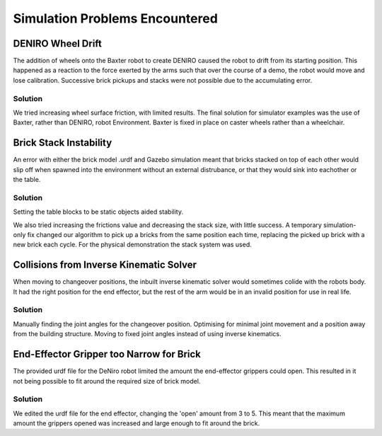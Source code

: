 *******************************
Simulation Problems Encountered
*******************************


DENIRO Wheel Drift
==================

The addition of wheels onto the Baxter robot to create DENIRO caused the robot to drift from its starting position. This happened as a reaction to the force exerted by the arms such that over the course of a demo, the robot would move and lose calibration. Successive brick pickups and stacks were not possible due to the accumulating error.

Solution
--------

We tried increasing wheel surface friction, with limited results. The final solution for simulator examples was the use of Baxter, rather than DENIRO, robot Environment. Baxter is fixed in place on caster wheels rather than a wheelchair. 


Brick Stack Instability
=======================

An error with either the brick model .urdf and Gazebo simulation meant that bricks stacked on top of each other would slip off when spawned into the environment without an external distrubance, or that they would sink into eachother or the table.

Solution
--------

Setting the table blocks to be static objects aided stability. 

We also tried increasing the frictions value and decreasing the stack size, with little success. A temporary simulation-only fix changed our algorithm to pick up a bricks from the same position each time, replacing the picked up brick with a new brick each cycle. For the physical demonstration the stack system was used. 


Collisions from Inverse Kinematic Solver
========================================

When moving to changeover positions, the inbuilt inverse kinematic solver would sometimes colide with the robots body. It had the right position for the end effector, but the rest of the arm would be in an invalid position for use in real life.

Solution
--------

Manually finding the joint angles for the changeover position. Optimising for minimal joint movement and a position away from the building structure. Moving to fixed joint angles instead of using inverse kinematics. 


End-Effector Gripper too Narrow for Brick
=========================================

The provided urdf file for the DeNiro robot limited the amount the end-effector grippers could open. This resulted in it not being possible to fit around the required size of brick model.

Solution
--------

We edited the urdf file for the end effector, changing the 'open' amount from 3 to 5. This meant that the maximum amount the grippers opened was increased and large enough to fit around the brick.
